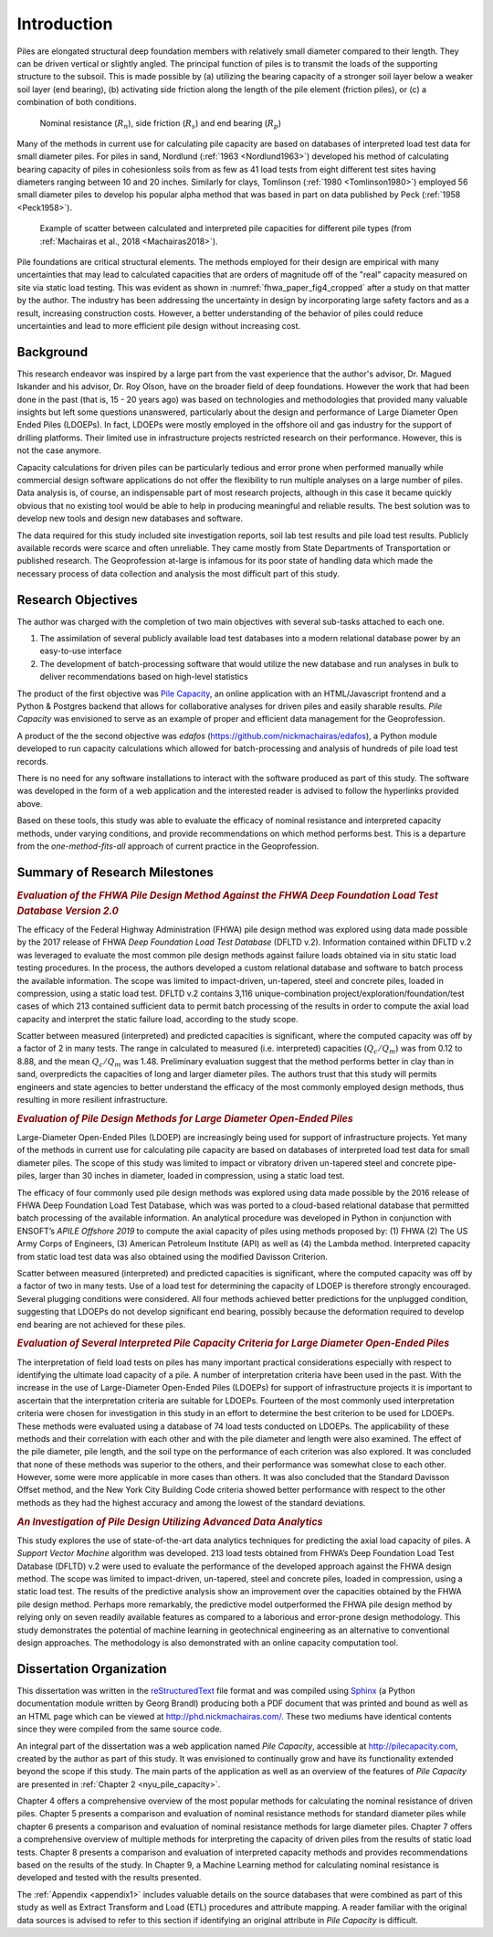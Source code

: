 
############
Introduction
############


Piles are elongated structural deep foundation members with relatively small diameter compared to their length. They can be driven vertical or slightly angled. The principal function of piles is to transmit the loads of the supporting structure to the subsoil. This is made possible by (a) utilizing the bearing capacity of a stronger soil layer below a weaker soil layer (end bearing), (b) activating side friction along the length of the pile element (friction piles), or (c) a combination of both conditions.


.. figure:: figures/intro_figure.png
   :width: 300 px
   :name: intro_figure

   Nominal resistance (:math:`R_n`), side friction (:math:`R_s`) and end bearing (:math:`R_p`)


Many of the methods in current use for calculating pile capacity are based on databases of interpreted load test data for small diameter piles. For piles in sand, Nordlund (:ref:`1963 <Nordlund1963>`) developed his method of calculating bearing capacity of piles in cohesionless soils from as few as 41 load tests from eight different test sites having diameters ranging between 10 and 20 inches. Similarly for clays, Tomlinson (:ref:`1980 <Tomlinson1980>`) employed 56 small diameter piles to develop his popular alpha method that was based in part on data published by Peck (:ref:`1958 <Peck1958>`).


.. figure:: figures/fhwa_paper_fig4_cropped.png
   :width: 300 px
   :name: fhwa_paper_fig4_cropped

   Example of scatter between calculated and interpreted pile capacities for different pile types (from :ref:`Machairas et al., 2018 <Machairas2018>`).


Pile foundations are critical structural elements. The methods employed for their design are empirical with many uncertainties that may lead to calculated capacities that are orders of magnitude off of the "real" capacity measured on site via static load testing. This was evident as shown in :numref:`fhwa_paper_fig4_cropped` after a study on that matter by the author. The industry has been addressing the uncertainty in design by incorporating large safety factors and as a result, increasing construction costs. However, a better understanding of the behavior of piles could reduce uncertainties and lead to more efficient pile design without increasing cost.


**********
Background
**********

This research endeavor was inspired by a large part from the vast experience that the author's advisor, Dr. Magued Iskander and his advisor, Dr. Roy Olson, have on the broader field of deep foundations. However the work that had been done in the past (that is, 15 - 20 years ago) was based on technologies and methodologies that provided many valuable insights but left some questions unanswered, particularly about the design and performance of Large Diameter Open Ended Piles (LDOEPs). In fact, LDOEPs were mostly employed in the offshore oil and gas industry for the support of drilling platforms. Their limited use in infrastructure projects restricted research on their performance. However, this is not the case anymore.

Capacity calculations for driven piles can be particularly tedious and error prone when performed manually while commercial design software applications do not offer the flexibility to run multiple analyses on a large number of piles. Data analysis is, of course, an indispensable part of most research projects, although in this case it became quickly obvious that no existing tool would be able to help in producing meaningful and reliable results. The best solution was to develop new tools and design new databases and software.

The data required for this study included site investigation reports, soil lab test results and pile load test results. Publicly available records were scarce and often unreliable. They came mostly from State Departments of Transportation or published research. The Geoprofession at-large is infamous for its poor state of handling data which made the necessary process of data collection and analysis the most difficult part of this study.



*******************
Research Objectives
*******************

The author was charged with the completion of two main objectives with several sub-tasks attached to each one.

1. The assimilation of several publicly available load test databases into a modern relational database power by an easy-to-use interface
2. The development of batch-processing software that would utilize the new database and run analyses in bulk to deliver recommendations based on high-level statistics

The product of the first objective was `Pile Capacity <http://pilecapacity.com>`_, an online application with an HTML/Javascript frontend and a Python & Postgres backend that allows for collaborative analyses for driven piles and easily sharable results. *Pile Capacity* was envisioned to serve as an example of proper and efficient data management for the Geoprofession.

A product of the the second objective was *edafos* (`<https://github.com/nickmachairas/edafos>`_), a Python module developed to run capacity calculations which allowed for batch-processing and analysis of hundreds of pile load test records.

There is no need for any software installations to interact with the software produced as part of this study. The software was developed in the form of a web application and the interested reader is advised to follow the hyperlinks provided above.

Based on these tools, this study was able to evaluate the efficacy of nominal resistance and interpreted capacity methods, under varying conditions, and provide recommendations on which method performs best. This is a departure from the *one-method-fits-all* approach of current practice in the Geoprofession.


******************************
Summary of Research Milestones
******************************

.. rubric:: *Evaluation of the FHWA Pile Design Method Against the FHWA Deep Foundation Load Test Database Version 2.0*

The efficacy of the Federal Highway Administration (FHWA) pile design method was explored using data made possible by the 2017 release of FHWA *Deep Foundation Load Test Database* (DFLTD v.2). Information contained within DFLTD v.2 was leveraged to evaluate the most common pile design methods against failure loads obtained via in situ static load testing procedures. In the process, the authors developed a custom relational database and software to batch process the available information. The scope was limited to impact-driven, un-tapered, steel and concrete piles, loaded in compression, using a static load test. DFLTD v.2 contains 3,116 unique-combination project/exploration/foundation/test cases of which 213 contained sufficient data to permit batch processing of the results in order to compute the axial load capacity and interpret the static failure load, according to the study scope.

Scatter between measured (interpreted) and predicted capacities is significant, where the computed capacity was off by a factor of 2 in many tests. The range in calculated to measured  (i.e. interpreted) capacities (:math:`Q_c/Q_m`) was from 0.12 to 8.88, and the mean :math:`Q_c/Q_m` was 1.48. Preliminary evaluation suggest that the method performs better in clay than in sand, overpredicts the capacities of long and larger diameter piles. The authors trust that this study will permits engineers and state agencies to better understand the efficacy of the most commonly employed design methods, thus resulting in more resilient infrastructure.


.. rubric:: *Evaluation of Pile Design Methods for Large Diameter Open-Ended Piles*

Large-Diameter Open-Ended Piles (LDOEP) are increasingly being used for support of infrastructure projects. Yet many of the methods in current use for calculating pile capacity are based on databases of interpreted load test data for small diameter piles.  The scope of this study was limited to impact or vibratory driven un-tapered steel and concrete pipe-piles, larger than 30 inches in diameter, loaded in compression, using a static load test.

The efficacy of four commonly used pile design methods was explored using data made possible by the 2016 release of FHWA Deep Foundation Load Test Database, which was was ported to a cloud-based relational database that permitted batch processing of the available information. An analytical procedure was developed in Python in conjunction with ENSOFT’s *APILE Offshore 2019* to compute the axial capacity of piles using methods proposed by: (1) FHWA (2) The US Army Corps of Engineers, (3) American Petroleum Institute (API) as well as (4) the Lambda method. Interpreted capacity from static load test data was also obtained using the modified Davisson Criterion.

Scatter between measured (interpreted) and predicted capacities is significant, where the computed capacity was off by a factor of two in many tests. Use of a load test for determining the capacity of LDOEP is therefore strongly encouraged.  Several plugging conditions were considered.  All four methods achieved better predictions for the unplugged condition, suggesting that LDOEPs do not develop significant end bearing, possibly because the deformation required to develop end bearing are not achieved for these piles.


.. rubric:: *Evaluation of Several Interpreted Pile Capacity Criteria for Large Diameter Open-Ended Piles*

The interpretation of field load tests on piles has many important practical
considerations especially with respect to identifying the ultimate load capacity of a pile. A number of interpretation criteria have been used in the past. With the increase in the use of Large-Diameter Open-Ended Piles (LDOEPs) for support of infrastructure projects it is important to ascertain that the interpretation criteria are suitable for LDOEPs. Fourteen of the most commonly used interpretation criteria were chosen for investigation in this study in an effort to determine the best criterion to be used for LDOEPs. These methods were evaluated using a database of 74 load tests conducted on LDOEPs. The applicability of these methods and their correlation with each other and with the pile diameter and length were also examined. The effect of the pile diameter, pile length, and the soil type on the performance of each criterion was also explored. It was concluded that none of these methods was superior to the others, and their performance was somewhat close to each other. However, some were more applicable in more cases than others. It was also concluded that the Standard Davisson Offset method, and the New York City Building Code criteria showed better performance with respect to the other methods as they had the highest accuracy and among the lowest of the standard deviations.


.. rubric:: *An Investigation of Pile Design Utilizing Advanced Data Analytics*

This study explores the use of state-of-the-art data analytics techniques for predicting the axial load capacity of piles. A *Support Vector Machine* algorithm was developed. 213 load tests obtained from FHWA’s Deep Foundation Load Test Database (DFLTD) v.2 were used to evaluate the performance of the developed approach against the FHWA design method. The scope was limited to impact­-driven, un-­tapered, steel and concrete piles, loaded in compression, using a static load test. The results of the predictive analysis show an improvement over the capacities obtained by the FHWA pile design method. Perhaps more remarkably, the predictive model outperformed the FHWA pile design method by relying only on seven readily available features as compared to a laborious and error-prone design methodology. This study demonstrates the potential of machine learning in geotechnical engineering as an alternative to conventional design approaches. The methodology is also demonstrated with an online capacity computation tool.


*************************
Dissertation Organization
*************************

This dissertation was written in the `reStructuredText <https://en.wikipedia.org/wiki/ReStructuredText>`_ file format and was compiled using `Sphinx <http://www.sphinx-doc.org/>`_ (a Python documentation module written by Georg Brandl) producing both a PDF document that was printed and bound as well as an HTML page which can be viewed at `<http://phd.nickmachairas.com/>`_. These two mediums have identical contents since they were compiled from the same source code.

An integral part of the dissertation was a web application named *Pile Capacity*, accessible at `<http://pilecapacity.com>`_, created by the author as part of this study. It was envisioned to continually grow and have its functionality extended beyond the scope if this study. The main parts of the application as well as an overview of the features of *Pile Capacity* are presented in :ref:`Chapter 2 <nyu_pile_capacity>`.

.. TODO: make sure that the text below is up-to-date with the chapter numbers


Chapter 4 offers a comprehensive overview of the most popular methods for calculating the nominal resistance of driven piles. Chapter 5 presents a comparison and evaluation of nominal resistance methods for standard diameter piles while chapter 6 presents a comparison and evaluation of nominal resistance methods for large diameter piles. Chapter 7 offers a comprehensive overview of multiple methods for interpreting the capacity of driven piles from the results of static load tests. Chapter 8 presents a comparison and evaluation of interpreted capacity methods and provides recommendations based on the results of the study. In Chapter 9, a Machine Learning method for calculating nominal resistance is developed and tested with the results presented.

The :ref:`Appendix <appendix1>` includes valuable details on the source databases that were combined as part of this study as well as Extract Transform and Load (ETL) procedures and attribute mapping. A reader familiar with the original data sources is advised to refer to this section if identifying an original attribute in *Pile Capacity* is difficult.




